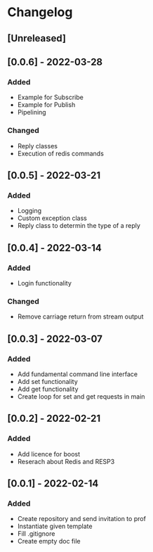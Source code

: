 * Changelog
** [Unreleased]
** [0.0.6] - 2022-03-28
*** Added
- Example for Subscribe
- Example for Publish
- Pipelining
*** Changed
- Reply classes
- Execution of redis commands
** [0.0.5] - 2022-03-21
*** Added
- Logging
- Custom exception class
- Reply class to determin the type of a reply
** [0.0.4] - 2022-03-14
*** Added
- Login functionality
*** Changed
- Remove carriage return from stream output
** [0.0.3] - 2022-03-07
*** Added
- Add fundamental command line interface
- Add set functionality
- Add get functionality
- Create loop for set and get requests in main
** [0.0.2] - 2022-02-21
*** Added
- Add licence for boost
- Reserach about Redis and RESP3
** [0.0.1] - 2022-02-14
*** Added
- Create repository and send invitation to prof
- Instantiate given template
- Fill .gitignore
- Create empty doc file
